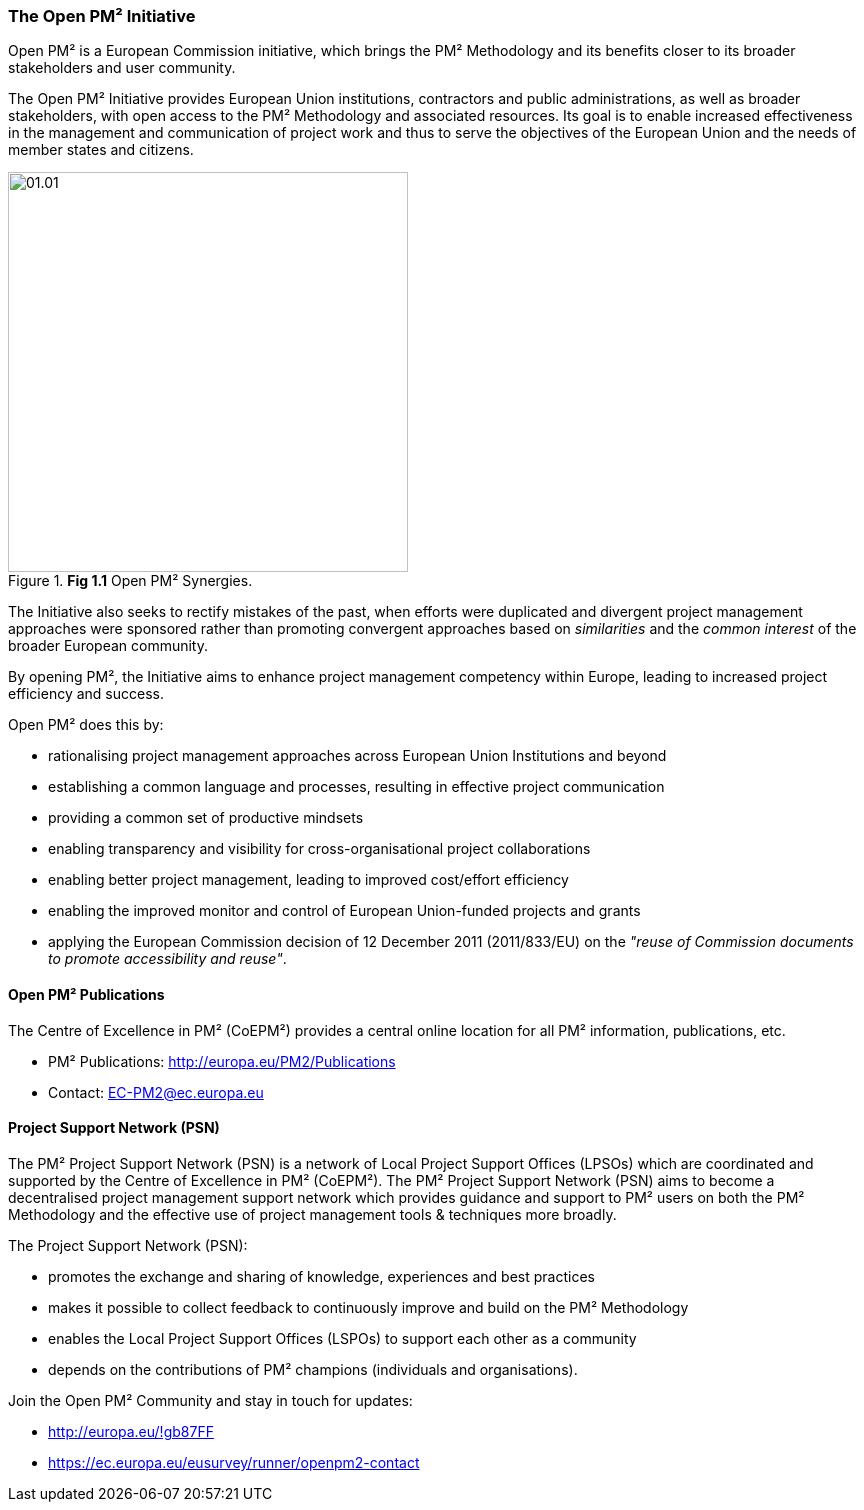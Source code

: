 === The Open PM² Initiative

Open PM² is a European Commission initiative, which brings the PM² Methodology and its benefits closer to its broader stakeholders and user community.

The Open PM² Initiative provides European Union institutions, contractors and public administrations, as well as broader stakeholders, with open access to the PM² Methodology and associated resources.
Its goal is to enable increased effectiveness in the management and communication of project work and thus to serve the objectives of the European Union and the needs of member states and citizens.

[.text-center]
.*Fig 1.1* Open PM² Synergies.
image::01.01.png[width=400,pdfwidth=50%,scaledwidth=50%]

The Initiative also seeks to rectify mistakes of the past, when efforts were duplicated and divergent project management approaches were sponsored rather than promoting convergent approaches based on _similarities_ and the _common interest_ of the broader European community.

By opening PM², the Initiative aims to enhance project management competency within Europe, leading to increased project efficiency and success.

Open PM² does this by:

* rationalising project management approaches across European Union Institutions and beyond
* establishing a common language and processes, resulting in effective project communication
* providing a common set of productive mindsets
* enabling transparency and visibility for cross-organisational project collaborations
* enabling better project management, leading to improved cost/effort efficiency
* enabling the improved monitor and control of European Union-funded projects and grants
* applying the European Commission decision of 12 December 2011 (2011/833/EU) on the _"reuse of Commission documents to promote accessibility and reuse"_.

==== Open PM² Publications

The Centre of Excellence in PM² (CoEPM²) provides a central online location for all PM² information, publications, etc.

* PM² Publications: http://europa.eu/PM2/Publications[http://europa.eu/PM2/Publications]
* Contact: mailto:EC-PM2@ec.europa.eu[EC-PM2@ec.europa.eu]

==== Project Support Network (PSN)

The PM² Project Support Network (PSN) is a network of Local Project Support Offices (LPSOs) which are coordinated and supported by the Centre of Excellence in PM² (CoEPM²). The PM² Project Support Network (PSN) aims to become a decentralised project management support network which provides guidance and support to PM² users on both the PM² Methodology and the effective use of project management tools & techniques more broadly.

The Project Support Network (PSN):

* promotes the exchange and sharing of knowledge, experiences and best practices
* makes it possible to collect feedback to continuously improve and build on the PM² Methodology
* enables the Local Project Support Offices (LSPOs) to support each other as a community
* depends on the contributions of PM² champions (individuals and organisations).

Join the Open PM² Community and stay in touch for updates:

* http://europa.eu/!gb87FF[http://europa.eu/!gb87FF]
* https://ec.europa.eu/eusurvey/runner/openpm2-contact[https://ec.europa.eu/eusurvey/runner/openpm2-contact]
